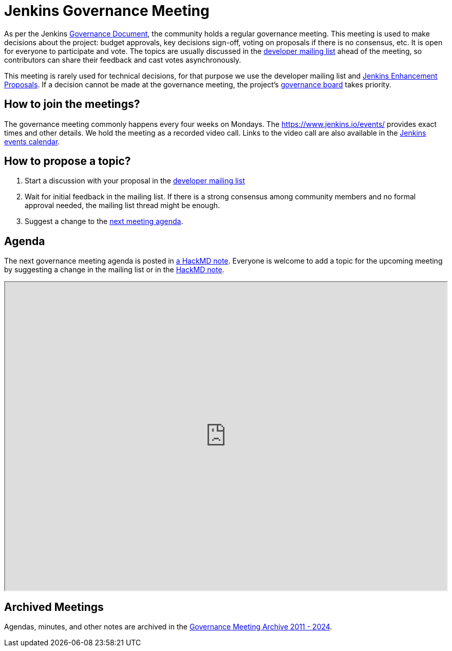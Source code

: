 = Jenkins Governance Meeting

As per the Jenkins xref:governance-meeting:index.adoc[Governance Document], the community holds a regular governance meeting.
This meeting is used to make decisions about the project: budget approvals, key decisions sign-off, voting on proposals if there is no consensus, etc.
It is open for everyone to participate and vote.
The topics are usually discussed in the link:https://groups.google.com/g/jenkinsci-dev[developer mailing list] ahead of the meeting,
so contributors can share their feedback and cast votes asynchronously.

This meeting is rarely used for technical decisions, for that purpose we use the developer mailing list and link:https://github.com/jenkinsci/jep/[Jenkins Enhancement Proposals].
If a decision cannot be made at the governance meeting, the project's xref:project:ROOT:board.adoc[governance board] takes priority.

== How to join the meetings?

The governance meeting commonly happens every four weeks on Mondays.
The https://www.jenkins.io/events/ provides exact times and other details.
We hold the meeting as a recorded video call.
Links to the video call are also available in the link:https://www.jenkins.io/events/[Jenkins events calendar].

== How to propose a topic?

1. Start a discussion with your proposal in the link:https://groups.google.com/g/jenkinsci-dev[developer mailing list]
2. Wait for initial feedback in the mailing list.
   If there is a strong consensus among community members and no formal approval needed, the mailing list thread might be enough.
3. Suggest a change to the link:https://hackmd.io/6mgEkr1rS7Ca4j4a5YxZfA[next meeting agenda].

== Agenda

The next governance meeting agenda is posted in link:https://hackmd.io/6mgEkr1rS7Ca4j4a5YxZfA[a HackMD note].
Everyone is welcome to add a topic for the upcoming meeting by suggesting a change in the mailing list or in the link:https://hackmd.io/6mgEkr1rS7Ca4j4a5YxZfA[HackMD note].

++++
<iframe src="https://hackmd.io/6mgEkr1rS7Ca4j4a5YxZfA" width="100%" height="600px"></iframe>
++++

== Archived Meetings

Agendas, minutes, and other notes are archived in the link:https://github.com/jenkins-infra/governance-meetings-archives[Governance Meeting Archive 2011 - 2024].

// * link:./archives/2019[Governance Meeting Archive 2019]
// * link:./archives/2018[Governance Meeting Archive 2018]
// * link:./archives/2017[Governance Meeting Archive 2017]
// * link:./archives/2016[Governance Meeting Archive 2016]
// * link:./archives/2015[Governance Meeting Archive 2015]
// * link:./archives/2014[Governance Meeting Archive 2014]
// * link:./archives/2013[Governance Meeting Archive 2013]
// * link:./archives/2012[Governance Meeting Archive 2012]
// * link:./archives/2011[Governance Meeting Archive 2011]

// Minutes and raw conversation history for older meetings can be found in full on link:http://meetings.jenkins-ci.org/[meetings.jenkins-ci.org].

// Before using HackMD, we used Google Docs for the agenda.
// Previous notes are available in the old link:https://docs.google.com/document/d/11Nr8QpqYgBiZjORplL_3Zkwys2qK1vEvK-NYyYa4rzg[Google doc].
